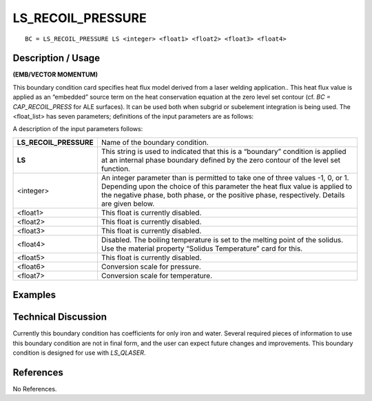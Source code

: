 **********************
**LS_RECOIL_PRESSURE**
**********************

::

	BC = LS_RECOIL_PRESSURE LS <integer> <float1> <float2> <float3> <float4>

-----------------------
**Description / Usage**
-----------------------

**(EMB/VECTOR MOMENTUM)**

This boundary condition card specifies heat flux model derived from a laser welding
application.. This heat flux value is applied as an “embedded” source term on the heat
conservation equation at the zero level set contour (cf. *BC = CAP_RECOIL_PRESS* for
ALE surfaces). It can be used both when subgrid or subelement integration is being
used. The <float_list> has seven parameters; definitions of the input parameters are as
follows:

A description of the input parameters follows:

====================== ============================================================
**LS_RECOIL_PRESSURE** Name of the boundary condition.
**LS**                 This string is used to indicated that this is a “boundary”
                       condition is applied at an internal phase boundary defined
                       by the zero contour of the level set function.
<integer>              An integer parameter than is permitted to take one of three
                       values -1, 0, or 1. Depending upon the choice of this
                       parameter the heat flux value is applied to the negative
                       phase, both phase, or the positive phase, respectively.
                       Details are given below.
<float1>               This float is currently disabled.
<float2>               This float is currently disabled.
<float3>               This float is currently disabled.
<float4>               Disabled. The boiling temperature is set to the melting
                       point of the solidus. Use the material property “Solidus
                       Temperature” card for this.
<float5>               This float is currently disabled.
<float6>               Conversion scale for pressure.
<float7>               Conversion scale for temperature.
====================== ============================================================

------------
**Examples**
------------

-------------------------
**Technical Discussion**
-------------------------

Currently this boundary condition has coefficients for only iron and water. Several
required pieces of information to use this boundary condition are not in final form, and
the user can expect future changes and improvements. This boundary condition is
designed for use with *LS_QLASER*.



--------------
**References**
--------------

No References. 

